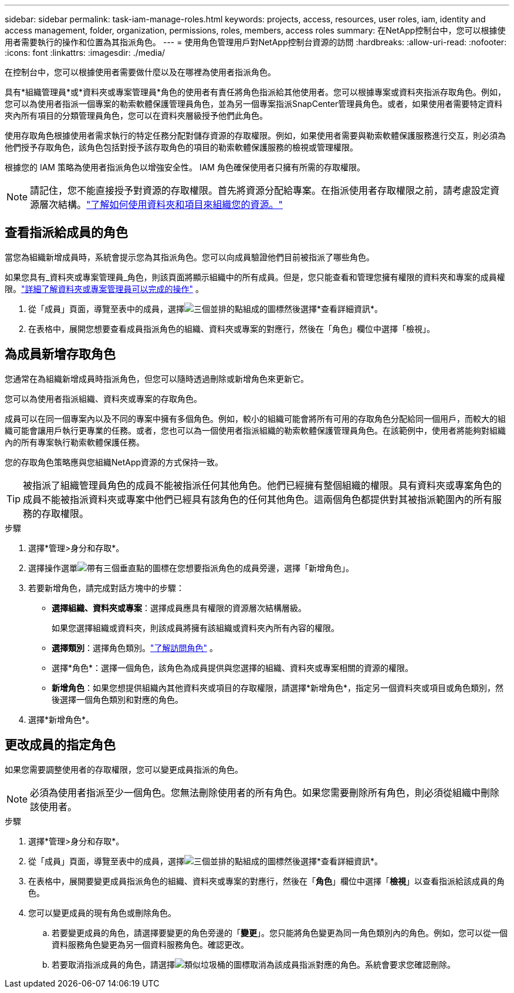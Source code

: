 ---
sidebar: sidebar 
permalink: task-iam-manage-roles.html 
keywords: projects, access, resources, user roles, iam, identity and access management, folder, organization, permissions, roles, members, access roles 
summary: 在NetApp控制台中，您可以根據使用者需要執行的操作和位置為其指派角色。 
---
= 使用角色管理用戶對NetApp控制台資源的訪問
:hardbreaks:
:allow-uri-read: 
:nofooter: 
:icons: font
:linkattrs: 
:imagesdir: ./media/


[role="lead"]
在控制台中，您可以根據使用者需要做什麼以及在哪裡為使用者指派角色。

具有*組織管理員*或*資料夾或專案管理員*角色的使用者有責任將角色指派給其他使用者。您可以根據專案或資料夾指派存取角色。例如，您可以為使用者指派一個專案的勒索軟體保護管理員角色，並為另一個專案指派SnapCenter管理員角色。或者，如果使用者需要特定資料夾內所有項目的分類管理員角色，您可以在資料夾層級授予他們此角色。

使用存取角色根據使用者需求執行的特定任務分配對儲存資源的存取權限。例如，如果使用者需要與勒索軟體保護服務進行交互，則必須為他們授予存取角色，該角色包括對授予該存取角色的項目的勒索軟體保護服務的檢視或管理權限。

根據您的 IAM 策略為使用者指派角色以增強安全性。  IAM 角色確保使用者只擁有所需的存取權限。


NOTE: 請記住，您不能直接授予對資源的存取權限。首先將資源分配給專案。在指派使用者存取權限之前，請考慮設定資源層次結構。link:task-iam-manage-folders-projects.html["了解如何使用資料夾和項目來組織您的資源。"]



== 查看指派給成員的角色

當您為組織新增成員時，系統會提示您為其指派角色。您可以向成員驗證他們目前被指派了哪些角色。

如果您具有_資料夾或專案管理員_角色，則該頁面將顯示組織中的所有成員。但是，您只能查看和管理您擁有權限的資料夾和專案的成員權限。link:reference-iam-predefined-roles.html["詳細了解資料夾或專案管理員可以完成的操作"] 。

. 從「成員」頁面，導覽至表中的成員，選擇image:icon-action.png["三個並排的點組成的圖標"]然後選擇*查看詳細資訊*。
. 在表格中，展開您想要查看成員指派角色的組織、資料夾或專案的對應行，然後在「角色」欄位中選擇「檢視」。




== 為成員新增存取角色

您通常在為組織新增成員時指派角色，但您可以隨時透過刪除或新增角色來更新它。

您可以為使用者指派組織、資料夾或專案的存取角色。

成員可以在同一個專案內以及不同的專案中擁有多個角色。例如，較小的組織可能會將所有可用的存取角色分配給同一個用戶，而較大的組織可能會讓用戶執行更專業的任務。或者，您也可以為一個使用者指派組織的勒索軟體保護管理員角色。在該範例中，使用者將能夠對組織內的所有專案執行勒索軟體保護任務。

您的存取角色策略應與您組織NetApp資源的方式保持一致。


TIP: 被指派了組織管理員角色的成員不能被指派任何其他角色。他們已經擁有整個組織的權限。具有資料夾或專案角色的成員不能被指派資料夾或專案中他們已經具有該角色的任何其他角色。這兩個角色都提供對其被指派範圍內的所有服務的存取權限。

.步驟
. 選擇*管理>身分和存取*。
. 選擇操作選單image:icon-action.png["帶有三個垂直點的圖標"]在您想要指派角色的成員旁邊，選擇「新增角色」。
. 若要新增角色，請完成對話方塊中的步驟：
+
** *選擇組織、資料夾或專案*：選擇成員應具有權限的資源層次結構層級。
+
如果您選擇組織或資料夾，則該成員將擁有該組織或資料夾內所有內容的權限。

** *選擇類別*：選擇角色類別。link:reference-iam-predefined-roles.html["了解訪問角色"^] 。
** 選擇*角色*：選擇一個角色，該角色為成員提供與您選擇的組織、資料夾或專案相關的資源的權限。
** *新增角色*：如果您想提供組織內其他資料夾或項目的存取權限，請選擇*新增角色*，指定另一個資料夾或項目或角色類別，然後選擇一個角色類別和對應的角色。


. 選擇*新增角色*。




== 更改成員的指定角色

如果您需要調整使用者的存取權限，您可以變更成員指派的角色。


NOTE: 必須為使用者指派至少一個角色。您無法刪除使用者的所有角色。如果您需要刪除所有角色，則必須從組織中刪除該使用者。

.步驟
. 選擇*管理>身分和存取*。
. 從「成員」頁面，導覽至表中的成員，選擇image:icon-action.png["三個並排的點組成的圖標"]然後選擇*查看詳細資訊*。
. 在表格中，展開要變更成員指派角色的組織、資料夾或專案的對應行，然後在「*角色*」欄位中選擇「*檢視*」以查看指派給該成員的角色。
. 您可以變更成員的現有角色或刪除角色。
+
.. 若要變更成員的角色，請選擇要變更的角色旁邊的「*變更*」。您只能將角色變更為同一角色類別內的角色。例如，您可以從一個資料服務角色變更為另一個資料服務角色。確認更改。
.. 若要取消指派成員的角色，請選擇image:icon-delete.png["類似垃圾桶的圖標"]取消為該成員指派對應的角色。系統會要求您確認刪除。



